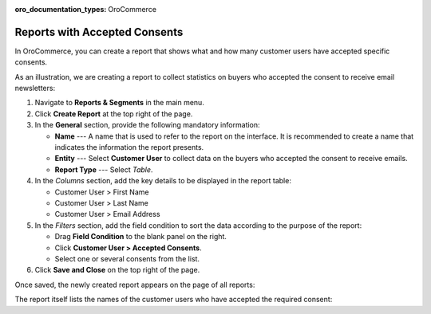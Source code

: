 .. _user-guide-reports-accepted-consents:

:oro_documentation_types: OroCommerce

Reports with Accepted Consents
==============================

In OroCommerce, you can create a report that shows what and how many customer users have accepted specific consents.

As an illustration, we are creating a report to collect statistics on buyers who accepted the consent to receive email newsletters:

1. Navigate to **Reports & Segments** in the main menu.
#. Click **Create Report** at the top right of the page.
#. In the **General** section, provide the following mandatory information:
 
   * **Name** --- A name that is used to refer to the report on the interface. It is recommended to create a name that indicates the information the report presents.
   * **Entity** --- Select **Customer User** to collect data on the buyers who accepted the consent to receive emails.
   * **Report Type** --- Select *Table*.

#. In the *Columns* section, add the key details to be displayed in the report table:

   * Customer User > First Name
   * Customer User > Last Name
   * Customer User > Email Address

#. In the *Filters* section, add the field condition to sort the data according to the purpose of the report:
 
   * Drag **Field Condition** to the blank panel on the right.
   * Click **Customer User > Accepted Consents**.
   * Select one or several consents from the list.

   .. .. image:: /user/img/system/consents/accepted_consents_report.png
      :alt: An example of a report with accepted consents

#. Click **Save and Close** on the top right of the page.

Once saved, the newly created report appears on the page of all reports:

.. .. image:: /user/img/system/consents/consent_report_grid.png
   :alt: The table of all reports with the newly created report with accepted consents 

The report itself lists the names of the customer users who have accepted the required consent:

.. .. image:: /user/img/system/consents/accepted_consents_report_page.png
      :alt: The page of the report with accepted consents